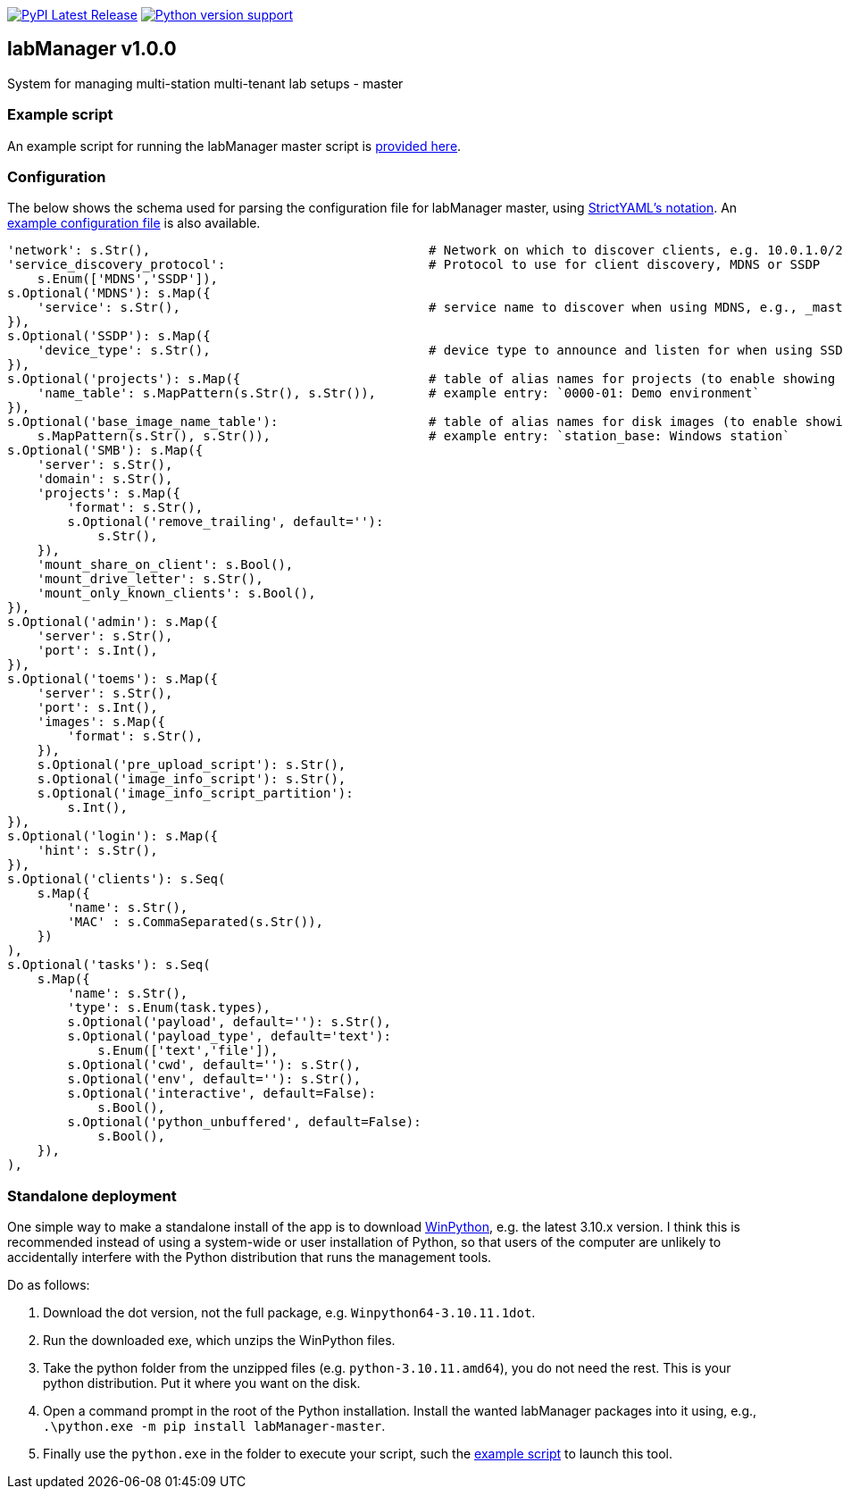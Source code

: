 :tool-name: master

:repo-home: https://github.com/dcnieho/labManager/tree/master
:doc-images: https://github.com/dcnieho/labManager/raw/master/docs

image:https://img.shields.io/pypi/v/labManager-{tool-name}.svg[PyPI Latest Release, link=https://pypi.org/project/labManager-{tool-name}/] image:https://img.shields.io/pypi/pyversions/labManager-{tool-name}.svg[Python version support, link=https://pypi.org/project/labManager-{tool-name}/]

== labManager v1.0.0
System for managing multi-station multi-tenant lab setups - {tool-name}

=== Example script
An example script for running the labManager {tool-name} script is link:{repo-home}/example-scripts/{tool-name}.py[provided here].

=== Configuration
The below shows the schema used for parsing the configuration file for labManager {tool-name}, using link:https://hitchdev.com/strictyaml/[StrictYAML's notation].
An link:{repo-home}/example-configs/{tool-name}.yaml[example configuration file] is also available.

[source,python,indent=0]
----
    'network': s.Str(),                                     # Network on which to discover clients, e.g. 10.0.1.0/24
    'service_discovery_protocol':                           # Protocol to use for client discovery, MDNS or SSDP
        s.Enum(['MDNS','SSDP']),
    s.Optional('MDNS'): s.Map({
        'service': s.Str(),                                 # service name to discover when using MDNS, e.g., _master._labManager._tcp.local.
    }),
    s.Optional('SSDP'): s.Map({
        'device_type': s.Str(),                             # device type to announce and listen for when using SSDP, e.g., urn:schemas-upnp-org:device:labManager
    }),
    s.Optional('projects'): s.Map({                         # table of alias names for projects (to enable showing more friendly names)
        'name_table': s.MapPattern(s.Str(), s.Str()),       # example entry: `0000-01: Demo environment`
    }),
    s.Optional('base_image_name_table'):                    # table of alias names for disk images (to enable showing more friendly names)
        s.MapPattern(s.Str(), s.Str()),                     # example entry: `station_base: Windows station`
    s.Optional('SMB'): s.Map({
        'server': s.Str(),
        'domain': s.Str(),
        'projects': s.Map({
            'format': s.Str(),
            s.Optional('remove_trailing', default=''):
                s.Str(),
        }),
        'mount_share_on_client': s.Bool(),
        'mount_drive_letter': s.Str(),
        'mount_only_known_clients': s.Bool(),
    }),
    s.Optional('admin'): s.Map({
        'server': s.Str(),
        'port': s.Int(),
    }),
    s.Optional('toems'): s.Map({
        'server': s.Str(),
        'port': s.Int(),
        'images': s.Map({
            'format': s.Str(),
        }),
        s.Optional('pre_upload_script'): s.Str(),
        s.Optional('image_info_script'): s.Str(),
        s.Optional('image_info_script_partition'):
            s.Int(),
    }),
    s.Optional('login'): s.Map({
        'hint': s.Str(),
    }),
    s.Optional('clients'): s.Seq(
        s.Map({
            'name': s.Str(),
            'MAC' : s.CommaSeparated(s.Str()),
        })
    ),
    s.Optional('tasks'): s.Seq(
        s.Map({
            'name': s.Str(),
            'type': s.Enum(task.types),
            s.Optional('payload', default=''): s.Str(),
            s.Optional('payload_type', default='text'):
                s.Enum(['text','file']),
            s.Optional('cwd', default=''): s.Str(),
            s.Optional('env', default=''): s.Str(),
            s.Optional('interactive', default=False):
                s.Bool(),
            s.Optional('python_unbuffered', default=False):
                s.Bool(),
        }),
    ),
----

=== Standalone deployment
One simple way to make a standalone install of the app is to download https://winpython.github.io/[WinPython], e.g. the latest 3.10.x version.
I think this is recommended instead of using a system-wide or user installation of Python, so that users of the computer are unlikely to accidentally interfere with the Python distribution that runs the management tools.

Do as follows:

1. Download the dot version, not the full package, e.g. `Winpython64-3.10.11.1dot`.
2. Run the downloaded exe, which unzips the WinPython files.
3. Take the python folder from the unzipped files (e.g. `python-3.10.11.amd64`), you do not need the rest. This is your python distribution. Put it where you want on the disk.
4. Open a command prompt in the root of the Python installation. Install the wanted labManager packages into it using, e.g., `.\python.exe -m pip install labManager-{tool-name}`.
5. Finally use the `python.exe` in the folder to execute your script, such the link:{repo-home}/example-scripts/{tool-name}.py[example script] to launch this tool.
